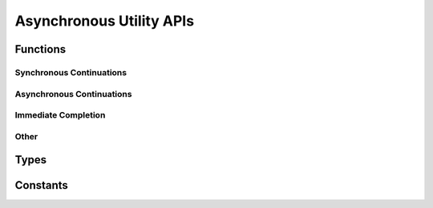 #########################
Asynchronous Utility APIs
#########################

.. |this-header| replace:: :header-file:`amongoc/async.h`
.. header-file:: amongoc/async.h

  This header contains miscellaneous asynchronous utilities and building blocks.

.. |opstate-alloc| replace:: The allocator for the emitter and operation state.
.. |uses-loop-alloc| replace:: This operation uses the event loop's allocator.


Functions
#########

Synchronous Continuations
*************************

.. function::
  [[1]] amongoc_emitter [[type(U)]] \
    amongoc_then(amongoc_emitter [[transfer, type(T)]] in, amongoc_then_transformer [[type(In=T, Out=U)]] tr)
  [[2]] amongoc_emitter [[type(U)]] \
    amongoc_then(amongoc_emitter [[transfer, type(T)]] in, amongoc_box [[transfer, type(User)]] userdata, amongoc_then_transformer [[type(In=T, Out=U, User=User)]] tr)
  [[3]] amongoc_emitter [[type(U)]] \
    amongoc_then(amongoc_emitter [[transfer, type(T)]] in, amongoc_async_flags flags, amongoc_then_transformer [[type(In=T, Out=U)]] tr)
  [[4]] amongoc_emitter [[type(U)]] \
    amongoc_then(amongoc_emitter [[transfer, type(T)]] in, amongoc_async_flags flags, amongoc_box [[transfer, type(User)]] userdata, amongoc_then_transformer [[type(In=T, Out=U, User=User)]] tr)
  [[5]] amongoc_emitter [[type(U)]] \
    amongoc_then(amongoc_emitter [[transfer, type(T)]] in, mlib_allocator alloc, amongoc_box [[transfer, type(User)]] userdata, amongoc_then_transformer [[type(In=T, Out=U, User=User)]] tr)
  [[6]] amongoc_emitter [[type(U)]] \
    amongoc_then( \
      amongoc_emitter [[transfer, type(T)]] in, \
      amongoc_async_flags flags, \
      mlib_allocator alloc, \
      amongoc_box [[transfer, type(UserData)]] userdata, \
      amongoc_then_transformer [[type(User=UserData, In=T, Out=U)]] tr)

  Connect a continuation to an `amongoc_emitter`.

  :param in: |attr.transfer| The emitter to be composed.
  :param flags: Options for the behavior of the transformed emitter.
  :param alloc: |opstate-alloc|
  :param userdata: |attr.transfer| Arbitrary userdata that will be forwarded to `tr`.
  :param tr: The transformer callback. See `amongoc_then_transformer` for information.
  :return: A new `amongoc_emitter` |R|
  :header: |this-header|

  When the emitter `in` resolves, its result status and value will be given to
  `tr`. The return value from `tr` will become the new result value of the
  returned emitter |R|. The transform function `tr` may also modify the final
  status to change the result status of |R|.

  .. hint::

    If you need to start another asynchronous operation to define the new
    result, use `amongoc_let` instead. `amongoc_then` is only for synchronous
    continuations.

  Overloads:

  1. Equivalent to :expr:`amongoc_then(in, amongoc_async_default, mlib_default_allocator, amongoc_nil, tr)`
  2. Equivalent to :expr:`amongoc_then(in, amongoc_async_default, mlib_default_allocator, userdata, tr)`
  3. Equivalent to :expr:`amongoc_then(in, flags, mlib_default_allocator, amongoc_nil, tr)`
  4. Equivalent to :expr:`amongoc_then(in, flags, mlib_default_allocator, userdata, tr)`
  5. Equivalent to :expr:`amongoc_then(in, amongoc_async_default, alloc, userdata, tr)`
  6. Specifies all five parameters

  .. note:: |macro-impl|.


Asynchronous Continuations
**************************

.. function::
  [[1]] amongoc_emitter [[type(U)]] \
    amongoc_let(amongoc_emitter [[transfer, type(T)]] in, amongoc_let_transformer [[type(In=T, Out=U)]] tr)
  [[2]] amongoc_emitter [[type(U)]] \
    amongoc_let(amongoc_emitter [[transfer, type(T)]] in, amongoc_box [[transfer, type(User)]] userdata, amongoc_let_transformer [[type(In=T, Out=U, User=User)]] tr)
  [[3]] amongoc_emitter [[type(U)]] \
    amongoc_let(amongoc_emitter [[transfer, type(T)]] in, amongoc_async_flags flags, amongoc_let_transformer [[type(In=T, Out=U)]] tr)
  [[4]] amongoc_emitter [[type(U)]] \
    amongoc_let(amongoc_emitter [[transfer, type(T)]] in, amongoc_async_flags flags, amongoc_box [[transfer, type(User)]] userdata, amongoc_let_transformer [[type(In=T, Out=U, User=User)]] tr)
  [[5]] amongoc_emitter [[type(U)]] \
    amongoc_let(amongoc_emitter [[transfer, type(T)]] in, mlib_allocator alloc, amongoc_box [[transfer, type(User)]] userdata, amongoc_let_transformer [[type(In=T, Out=U, User=User)]] tr)
  [[6]] amongoc_emitter [[type(U)]] \
    amongoc_let( \
      amongoc_emitter [[transfer, type(T)]] in, \
      amongoc_async_flags flags, \
      mlib_allocator alloc, \
      amongoc_box [[transfer, type(UserData)]] userdata, \
      amongoc_let_transformer [[type(User=UserData, In=T, Out=U)]] tr)

  Connect a continuation that defines a new asynchronous operation to be
  launched immediately upon completion of the input operation.

  :param em: |attr.transfer| The input emitter to be composed.
  :param flags: Options for the behavior of the transformed emitter.
  :param alloc: |opstate-alloc|
  :param userdata: |attr.transfer| Arbitrary userdata that is forwarded to `tr`.
  :param tr: The transformer callback. See `amongoc_let_transformer` for more information.
  :return: A new `amongoc_emitter` |R|.
  :header: |this-header|

  When the input emitter `em` resolves, the transformer function `tr` will be
  called to obtain a new emitter :math:`e'`. The new emitter :math:`e'` will be
  launched immediately, and its result will be used as the result of the
  composed emitter |R|.

  Use this function when the initiation of an asynchronous operation depends on
  the result of another asynchronous operation.


Immediate Completion
********************

.. function::
  [[1]] amongoc_emitter [[type(T)]] amongoc_just(amongoc_status st, amongoc_box [[transfer, type(T)]] value, mlib_allocator alloc)
  [[2]] amongoc_emitter [[type(nil)]] amongoc_just(amongoc_status st)
  [[3]] amongoc_emitter [[type(T)]] amongoc_just(amongoc_box [[transfer, type(T)]] value)
  [[4]] amongoc_emitter [[type(T)]] amongoc_just(amongoc_status st, amongoc_box [[transfer, type(T)]] value)
  [[5]] amongoc_emitter [[type(T)]] amongoc_just(amongoc_box [[transfer, type(T)]] value, mlib_allocator alloc)
  [[6]] amongoc_emitter [[type(nil)]] amongoc_just()

  Create an emitter that will resolve immediately with the given status and
  result value.

  :param st: The result status. If omitted, `amongoc_okay`.
  :param value: |attr.transfer| The result value. If omitted, `amongoc_nil`
  :param alloc: |opstate-alloc|
  :allocation: Signatures (2) and (6) do not allocate. Signatures (3) and (4) use `mlib_default_allocator`.
  :return: A new `amongoc_emitter` |R| whose result status will be `st` and
    result value will be `value`
  :header: |this-header|

  .. rubric:: Overloads

  1. Specify the status, the result value, and an allocator
  2. Specify only the status. The result value is `amongoc_nil`. This overload does not allocate any memory.
  3. Specify the result value. Uses the default allocator, with `amongoc_okay` status.
  4. Specify a result status and result value. Uses the default allocator.
  5. Specify a result value and an allocator, with `amongoc_okay` status
  6. Resolve with `amongoc_okay` and `amongoc_nil`. Does not allocate.

  .. note::

    The returned emitter here is not tied to any event loop, and it will call
    `amongoc_handler_complete` *immediately* within the call to `amongoc_start` invoked
    on its associated `amongoc_operation`.

  .. note::

    This operation does not support cancellation and will never encounter an
    error during its completion except a potential `amongoc_alloc_failure`.
    Unless allocation fails, status `st` and result `value` will always be sent
    to the handler.


Other
*****

.. function::
  amongoc_emitter [[type(T)]] amongoc_then_just( \
      amongoc_emitter [[transfer]] em, \
      amongoc_async_flags flags, \
      amongoc_status st, \
      amongoc_box [[transfer, type(T)]] value, \
      mlib_allocator alloc)

  Create a continuation that replaces an emitter's result value with the given
  status `st` and result `value`.

  :param em: The input operation to be modified.
  :param flags: Behavior control flags.
  :param st: The new status of the operation.
  :param value: The new value of the operation.
  :param alloc: |opstate-alloc|
  :return: A new emitter |R| for the composed operation.
  :header: |this-header|

  Upon successful completion, the result value from `em` will be immediately
  destroyed and the emitter |R| will resolve with `st` and `value`. Upon
  failure (i.e. if `flags` specify a different behavior), then the `value`
  object will be destroyed and the error will be propagated.


.. function:: amongoc_emitter [[type(nil)]] amongoc_schedule(amongoc_loop* loop)

  Create an emitter that will resolve within the given event loop as soon as
  possible.

  :param loop: The event loop that will invoke `amongoc_handler_complete` on the handler.
  :return: An `amongoc_emitter` for the schedule operation. It will always emit
    `amongoc_nil` to its handler.
  :allocation: |uses-loop-alloc|
  :header: |this-header|

  When connected to a handler and the resulting operation is started, the
  handler for the operation will be enqueued with the event loop using
  `amongoc_loop_vtable::call_soon`.


.. function:: amongoc_emitter [[type(nil)]] amongoc_schedule_later(amongoc_loop* loop, timespec duration)

  Schedule a completion after `duration` has elapsed.

  :param loop: The event loop that controls the timer and will complete the operation.
  :param duration: The amount of time to delay the operation.
  :return: An `amongoc_emitter` that resolves with `amongoc_nil` upon success
    after `duration` has elapsed. **Note** that the operation may resolve earlier
    in case of error or cancellation.
  :allocation: |uses-loop-alloc|
  :header: |this-header|


.. function::
  amongoc_emitter amongoc_timeout(amongoc_loop* loop, amongoc_emitter [[transfer]] em, timespec duration)

  Attach a timeout to the asynchronous operation `em`.

  :param loop: The event loop that will handle the timeout.
  :param em: |attr.transfer| An `amongoc_emitter` for an operation that will be
    cancelled if it exceeds the duration of the timeout.
  :param duration: The timeout duration.
  :return: A new emitter |R| representing the operation with the timeout.
  :allocation: |uses-loop-alloc|
  :header: |this-header|

  **If the timeout is hit** before the `em` resolves, then `em` will be
  cancelled immediately. After cancellation completes, |R| will resolve with a
  status of ``ETIMEDOUT`` and value `amongoc_nil`.

  If the timeout does not hit before `em` resolves, then the result status and
  value from `em` will be emitted by |R|.

  .. important::

    If the operation `em` does not properly support cancellation, then the
    timeout cannot work, as the composed operation must wait for the `em`
    operation to resolve after the cancellation has been requested. (All default
    operations provided by |amongoc| support cancellation, unless otherwise
    specified.)


.. function::
  amongoc_emitter amongoc_alloc_failure()

  Obtain an emitter that immediately resolves with a generic ``ENOMEM`` for its
  completion status. This may be returned by any API returning an
  `amongoc_emitter` that requires memory allocation.

  :allocation: This function and the returned emitter do not allocate memory.
  :header: |this-header|


.. function:: amongoc_operation amongoc_tie(amongoc_emitter [[transfer, type(T)]] em, amongoc_status* [[storage]] st, amongoc_box* [[storage, type(T)]] value, mlib_allocator alloc)

  Create an `amongoc_operation` object that captures the emitter's results in
  the given locations.

  :param em: |attr.transfer| The operation to be executed.
  :param st: |attr.storage| Pointer to an `amongoc_status` object to receive the
    emitter's final status. If ``NULL``, the status will be discarded.
  :param value: |attr.storage| Pointer to an `amongoc_box` object that will hold
    the emitter's result. If ``NULL``, the emitter's result value will be
    destoyed instead of stored.
  :param alloc: Allocator used for operation state.
  :header: |this-header|

  .. important::

    It is essential that the two pointed-to locations be alive and valid until
    the returned `amongoc_operation` completes or is destroyed.


.. function::
  amongoc_operation amongoc_detach(amongoc_emitter [[transfer]] em)
  amongoc_operation amongoc_detach(amongoc_emitter [[transfer]] em, mlib_allocator alloc)

  Create a "detached" operation for an emitter.

  :param em: The emitter to be detached.
  :param alloc: Allocator used for operation state.
  :header: |this-header|

  The returned operation object can be launched with `amongoc_start`. The final
  result value from the emitter `em` will be immediatly destroyed when it
  resolves.

  .. hint::

    This function is equivalent to :expr:`amongoc_tie(em, nullptr, nullptr, alloc)`


.. function::
  void amongoc_detach_start(amongoc_emitter [[transfer]] em)

  Launch the asynchronous operation defined by an emitter.

  :param em: |attr.transfer| An emitter that defines an asynchronous control
    flow to be executed.
  :allocation: The operation state is allocated using `mlib_default_allocator`.

  This will internally create an `amongoc_operation` state object,
  `start it <amongoc_start>` immediately, and destroy the operation state when
  the operation completes.


Types
#####

.. type::
  amongoc_then_transformer
  amongoc_let_transformer

  These are *function pointer types* with the following signatures:

  .. This is written as a nested function declaration to render the signatures
  .. in a readable format. Trying to write a function pointer under "type::"
  .. generates an unreadable mess in the output

  .. function::
    amongoc_box [[type(Out)]] __then_signature( \
      amongoc_box [[transfer, type(User)]] userdata, \
      amongoc_status* inout_st, \
      amongoc_box [[transfer, type(In)]] value)
    amongoc_emitter [[type(Out)]] __let_signature( \
      amongoc_box [[transfer, type(User)]] userdata, \
      amongoc_status st, \
      amongoc_box [[transfer, type(In)]] value)

  The function pointer types used to transform an emitter result for
  `amongoc_then` and `amongoc_let`, respectively.

  :header: |this-header|

  The following parameters are used:

  .. var:: amongoc_box [[transfer, type(User)]] userdata

    The ``userdata`` value that was given to `amongoc_then`/`amongoc_let`.

    Note the |attr.transfer| attribute: It is responsibility of the callee to
    clean up this object.

    .. note::

      If the transformer function is not called but the associated emitter is
      destroyed or resolves in another way, then the ``userdata`` will be
      destroyed automatically using `amongoc_box_destroy`. For this reason: Be
      sure to attach a destructor to your userdata, since it may need to be
      cleaned up by code that is outside of your control.

  .. var::
    amongoc_status st
    amongoc_status* inout_st

    The resolve status of the input emitter.

    For `amongoc_then`, `inout_st` is a non-null pointer to a status object that
    may be modified by the transformer. The modified status will then be used as
    the result status of the composed emitter.

  .. var:: amongoc_box [[transfer, type(In)]] value

    The result value that was emitted by the input emitter. Note the
    |attr.transfer| attribute: It is responsibility of the callee to clean up
    this object.

  The ``then`` transformer is expected to return an `amongoc_box`, while the
  ``let`` transformer must return an `amongoc_emitter`. For an explanation of
  this behavior, refer to `amongoc_then` and `amongoc_let`, respectively.


Constants
#########

.. enum:: amongoc_async_flags

  Flags to control the behavior of `amongoc_then` and `amongoc_let`

  :header: |this-header|

  .. enumerator:: amongoc_async_default

    No special behavior.

  .. enumerator:: amongoc_async_forward_errors

    ..
      XXX: For some reason, Sphinx will occassionally fail to resolve references
      to this enumerator. I'm not sure what causes this, but rebuilding the docs will
      usually succeed

    If this flag is specified and the input emitter resolves with an error
    status (checked using `amongoc_is_error`), then the transformation function
    will be skipped and the error from the emitter will be immediately forwarded
    to the next handler.
